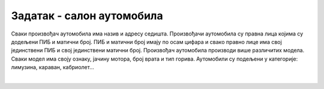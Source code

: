Задатак - салон аутомобила
==========================

.. questionnote::

 **Написати команде како би се креирала табела за базу података на примеру салона аутомобила.**

Сваки произвођач аутомобила има назив и адресу седишта. Произвођачи аутомобила су правна лица којима су додељени 
ПИБ и матични број. ПИБ и матични број имају по осам цифара и свако правно лице има свој јединствени ПИБ и свој 
јединствени матични број. Произвођач аутомобила производи више различитих модела. Сваки модел има своју ознаку, 
јачину мотора, број врата и тип горива. Аутомобили су подељени у категорије: лимузина, караван, кабриолет... 

.. image:: ../../_images/slika_305a.png
   :align: center

|
   
.. reveal:: 305
    :showtitle: Прикажи решење 
    :hidetitle: Сакриј
	
    ::
	
	CREATE TABLE kategorije
	(
		id_kategorije INT PRIMARY KEY,
		naziv VARCHAR(30) NOT NULL UNIQUE,
		opis VARCHAR(150) 
	)
	
	CREATE TABLE proizvodjaci
	(
		pib INT PRIMARY KEY,
			maticni_broj INT UNIQUE,
		naziv VARCHAR(100) NOT NULL UNIQUE,
		adresa VARCHAR(150) NOT NULL 
	)

	CREATE TABLE modeli
	(
		id_modela INT PRIMARY KEY,
		oznaka VARCHAR(20) NOT NULL UNIQUE,
		jacina_motora VARCHAR(6) NOT NULL,
		broj_vrata INT NOT NULL,
		tip_goriva VARCHAR(10) NOT NULL,
		pib INT NOT NULL REFERENCES proizvodjaci(pib),
		id_kategorije INT NOT NULL REFERENCES kategorije(id_kategorije) 
	)
 
 